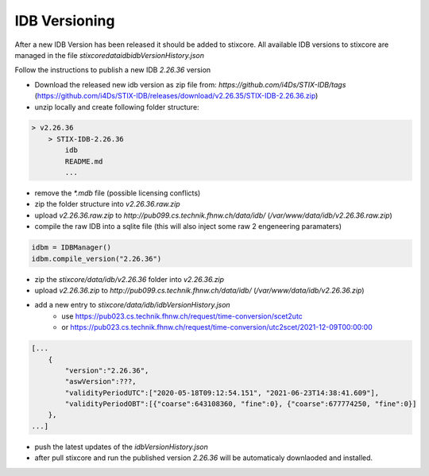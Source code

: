 IDB Versioning
==============

After a new IDB Version has been released it should be added to stixcore. All available IDB versions to stixcore are managed in the file `stixcore\data\idb\idbVersionHistory.json`

Follow the instructions to publish a new IDB `2.26.36` version

* Download the released new idb version as zip file from: `https://github.com/i4Ds/STIX-IDB/tags` (https://github.com/i4Ds/STIX-IDB/releases/download/v2.26.35/STIX-IDB-2.26.36.zip)
* unzip locally and create following folder structure:

.. code-block:: bash

    > v2.26.36
        > STIX-IDB-2.26.36
            idb
            README.md
            ...

* remove the `*.mdb` file (possible licensing conflicts)
* zip the folder structure into `v2.26.36.raw.zip`
* upload `v2.26.36.raw.zip` to `http://pub099.cs.technik.fhnw.ch/data/idb/` (`/var/www/data/idb/v2.26.36.raw.zip`)
* compile the raw IDB into a sqlite file (this will also inject some raw 2 engeneering paramaters)

.. code-block:: python

    idbm = IDBManager()
    idbm.compile_version("2.26.36")

* zip the `stixcore/data/idb/v2.26.36` folder into `v2.26.36.zip`
* upload `v2.26.36.zip` to `http://pub099.cs.technik.fhnw.ch/data/idb/` (`/var/www/data/idb/v2.26.36.zip`)
* add a new entry to `stixcore/data/idb/idbVersionHistory.json`
    * use https://pub023.cs.technik.fhnw.ch/request/time-conversion/scet2utc
    * or https://pub023.cs.technik.fhnw.ch/request/time-conversion/utc2scet/2021-12-09T00:00:00

.. code-block::

    [...
        {
            "version":"2.26.36",
            "aswVersion":???,
            "validityPeriodUTC":["2020-05-18T09:12:54.151", "2021-06-23T14:38:41.609"],
            "validityPeriodOBT":[{"coarse":643108360, "fine":0}, {"coarse":677774250, "fine":0}]
        },
    ...]

* push the latest updates of the `idbVersionHistory.json`
* after pull stixcore and run the published version `2.26.36` will be automaticaly downlaoded and installed.
